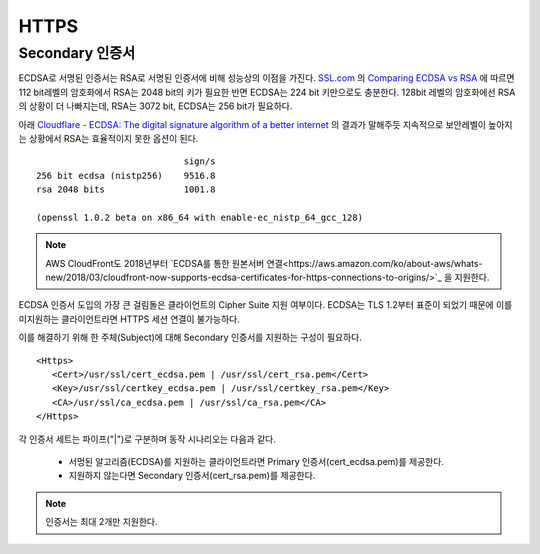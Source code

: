 ﻿.. _imagelog:

HTTPS
******************

Secondary 인증서
====================================

ECDSA로 서명된 인증서는 RSA로 서명된 인증서에 비해 성능상의 이점을 가진다. 
`SSL.com <https://www.ssl.com/>`_ 의 `Comparing ECDSA vs RSA <https://www.ssl.com/article/comparing-ecdsa-vs-rsa/>`_ 에 따르면 112 bit레벨의 암호화에서 RSA는 2048 bit의 키가 필요한 반면 ECDSA는 224 bit 키만으로도 충분한다. 
128bit 레벨의 암호화에선 RSA의 상황이 더 나빠지는데, RSA는 3072 bit, ECDSA는 256 bit가 필요하다. 

아래 `Cloudflare - ECDSA: The digital signature algorithm of a better internet <https://blog.cloudflare.com/ecdsa-the-digital-signature-algorithm-of-a-better-internet/>`_ 의 결과가 말해주듯 지속적으로 보안레벨이 높아지는 상황에서 RSA는 효율적이지 못한 옵션이 된다. ::

                                sign/s
    256 bit ecdsa (nistp256)    9516.8
    rsa 2048 bits               1001.8

    (openssl 1.0.2 beta on x86_64 with enable-ec_nistp_64_gcc_128)

.. note::

   AWS CloudFront도 2018년부터 `ECDSA를 통한 원본서버 연결<https://aws.amazon.com/ko/about-aws/whats-new/2018/03/cloudfront-now-supports-ecdsa-certificates-for-https-connections-to-origins/>`_ 을 지원한다.


ECDSA 인증서 도입의 가장 큰 걸림돌은 클라이언트의 Cipher Suite 지원 여부이다.
ECDSA는 TLS 1.2부터 표준이 되었기 때문에 이를 미지원하는 클라이언트라면 HTTPS 세션 연결이 불가능하다.

이를 해결하기 위해 한 주체(Subject)에 대해 Secondary 인증서를 지원하는 구성이 필요하다. ::

   <Https>
      <Cert>/usr/ssl/cert_ecdsa.pem | /usr/ssl/cert_rsa.pem</Cert>
      <Key>/usr/ssl/certkey_ecdsa.pem | /usr/ssl/certkey_rsa.pem</Key>
      <CA>/usr/ssl/ca_ecdsa.pem | /usr/ssl/ca_rsa.pem</CA>
   </Https>

각 인증서 세트는 파이프("|")로 구분하며 동작 시나리오는 다음과 같다.

   - 서멍된 알고리즘(ECDSA)를 지원하는 클라이언트라면 Primary 인증서(cert_ecdsa.pem)를 제공한다.
   - 지원하지 않는다면 Secondary 인증서(cert_rsa.pem)를 제공한다.

.. note::

   인증서는 최대 2개만 지원한다.

